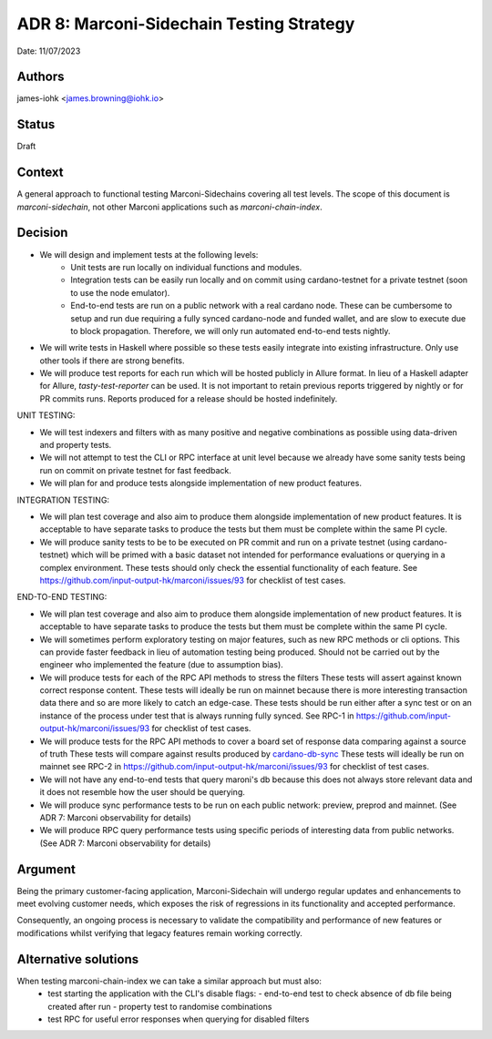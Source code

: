 .. _adr8:

ADR 8: Marconi-Sidechain Testing Strategy
=========================================

Date: 11/07/2023

Authors
-------

james-iohk <james.browning@iohk.io>

Status
------

Draft

Context
-------

A general approach to functional testing Marconi-Sidechains covering all test levels.
The scope of this document is `marconi-sidechain`, not other Marconi applications such as `marconi-chain-index`.

Decision
--------

* We will design and implement tests at the following levels:
    * Unit tests are run locally on individual functions and modules.
    * Integration tests can be easily run locally and on commit using cardano-testnet for a private testnet (soon to use the node emulator).
    * End-to-end tests are run on a public network with a real cardano node. These can be cumbersome to setup and run due requiring a fully synced cardano-node and funded wallet, and are slow to execute due to block propagation. Therefore, we will only run automated end-to-end tests nightly.

* We will write tests in Haskell where possible so these tests easily integrate into existing infrastructure.
  Only use other tools if there are strong benefits.

* We will produce test reports for each run which will be hosted publicly in Allure format.
  In lieu of a Haskell adapter for Allure, `tasty-test-reporter` can be used.
  It is not important to retain previous reports triggered by nightly or for PR commits runs.
  Reports produced for a release should be hosted indefinitely.

UNIT TESTING:

* We will test indexers and filters with as many positive and negative combinations as possible using data-driven and property tests.

* We will not attempt to test the CLI or RPC interface at unit level because we already have some sanity tests being run on commit on private testnet for fast feedback.

* We will plan for and produce tests alongside implementation of new product features.

INTEGRATION TESTING:

* We will plan test coverage and also aim to produce them alongside implementation of new product features.
  It is acceptable to have separate tasks to produce the tests but them must be complete within the same PI cycle.

* We will produce sanity tests to be to be executed on PR commit and run on a private testnet (using cardano-testnet) which will be primed with a basic dataset not intended for performance evaluations or querying in a complex environment.
  These tests should only check the essential functionality of each feature.
  See https://github.com/input-output-hk/marconi/issues/93 for checklist of test cases.

END-TO-END TESTING:

* We will plan test coverage and also aim to produce them alongside implementation of new product features.
  It is acceptable to have separate tasks to produce the tests but them must be complete within the same PI cycle.

* We will sometimes perform exploratory testing on major features, such as new RPC methods or cli options.
  This can provide faster feedback in lieu of automation testing being produced.
  Should not be carried out by the engineer who implemented the feature (due to assumption bias).
    
* We will produce tests for each of the RPC API methods to stress the filters
  These tests will assert against known correct response content.
  These tests will ideally be run on mainnet because there is more interesting transaction data there and so are more likely to catch an edge-case.
  These tests should be run either after a sync test or on an instance of the process under test that is always running fully synced.
  See RPC-1 in https://github.com/input-output-hk/marconi/issues/93 for checklist of test cases.

* We will produce tests for the RPC API methods to cover a board set of response data comparing against a source of truth
  These tests will compare against results produced by `cardano-db-sync <https://github.com/input-output-hk/cardano-db-sync>`_
  These tests will ideally be run on mainnet
  see RPC-2 in https://github.com/input-output-hk/marconi/issues/93 for checklist of test cases.

* We will not have any end-to-end tests that query maroni's db because this does not always store relevant data and it does not resemble how the user should be querying.

* We will produce sync performance tests to be run on each public network: preview, preprod and mainnet. (See ADR 7: Marconi observability for details)

* We will produce RPC query performance tests using specific periods of interesting data from public networks. (See ADR 7: Marconi observability for details)

Argument
--------

Being the primary customer-facing application, Marconi-Sidechain will undergo regular updates and enhancements to meet evolving customer needs, which exposes the risk of regressions in its functionality and accepted performance.

Consequently, an ongoing process is necessary to validate the compatibility and performance of new features or modifications whilst verifying that legacy features remain working correctly.

Alternative solutions
---------------------
When testing marconi-chain-index we can take a similar approach but must also:
  - test starting the application with the CLI's disable flags:
    - end-to-end test to check absence of db file being created after run
    - property test to randomise combinations
  - test RPC for useful error responses when querying for disabled filters
